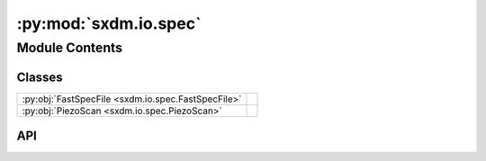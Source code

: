 :py:mod:`sxdm.io.spec`
======================

.. py:module:: sxdm.io.spec

.. autodoc2-docstring:: sxdm.io.spec
   :allowtitles:

Module Contents
---------------

Classes
~~~~~~~

.. list-table::
   :class: autosummary longtable
   :align: left

   * - :py:obj:`FastSpecFile <sxdm.io.spec.FastSpecFile>`
     - .. autodoc2-docstring:: sxdm.io.spec.FastSpecFile
          :summary:
   * - :py:obj:`PiezoScan <sxdm.io.spec.PiezoScan>`
     - .. autodoc2-docstring:: sxdm.io.spec.PiezoScan
          :summary:

API
~~~

.. py:class:: FastSpecFile(filename)
   :canonical: sxdm.io.spec.FastSpecFile

   Bases: :py:obj:`silx.io.specfile.SpecFile`

   .. autodoc2-docstring:: sxdm.io.spec.FastSpecFile

   .. rubric:: Initialization

   .. autodoc2-docstring:: sxdm.io.spec.FastSpecFile.__init__

   .. py:method:: __new__(filename)
      :canonical: sxdm.io.spec.FastSpecFile.__new__

      .. autodoc2-docstring:: sxdm.io.spec.FastSpecFile.__new__

   .. py:method:: __str__()
      :canonical: sxdm.io.spec.FastSpecFile.__str__

      .. autodoc2-docstring:: sxdm.io.spec.FastSpecFile.__str__

   .. py:method:: __getitem__(key)
      :canonical: sxdm.io.spec.FastSpecFile.__getitem__

      .. autodoc2-docstring:: sxdm.io.spec.FastSpecFile.__getitem__

.. py:class:: PiezoScan(fast_specfile, scan_number)
   :canonical: sxdm.io.spec.PiezoScan

   Bases: :py:obj:`silx.io.specfile.Scan`

   .. autodoc2-docstring:: sxdm.io.spec.PiezoScan

   .. rubric:: Initialization

   .. autodoc2-docstring:: sxdm.io.spec.PiezoScan.__init__

   .. py:attribute:: motordef
      :canonical: sxdm.io.spec.PiezoScan.motordef
      :value: 'dict(...)'

      .. autodoc2-docstring:: sxdm.io.spec.PiezoScan.motordef

   .. py:method:: __str__()
      :canonical: sxdm.io.spec.PiezoScan.__str__

      .. autodoc2-docstring:: sxdm.io.spec.PiezoScan.__str__

   .. py:method:: get_roidata(counter)
      :canonical: sxdm.io.spec.PiezoScan.get_roidata

      .. autodoc2-docstring:: sxdm.io.spec.PiezoScan.get_roidata

   .. py:method:: get_piezo_coordinates()
      :canonical: sxdm.io.spec.PiezoScan.get_piezo_coordinates

      .. autodoc2-docstring:: sxdm.io.spec.PiezoScan.get_piezo_coordinates

   .. py:method:: get_positioner(motor_name)
      :canonical: sxdm.io.spec.PiezoScan.get_positioner

      .. autodoc2-docstring:: sxdm.io.spec.PiezoScan.get_positioner

   .. py:method:: get_motorpos(motor_name)
      :canonical: sxdm.io.spec.PiezoScan.get_motorpos

      .. autodoc2-docstring:: sxdm.io.spec.PiezoScan.get_motorpos

   .. py:method:: get_roipos()
      :canonical: sxdm.io.spec.PiezoScan.get_roipos

      .. autodoc2-docstring:: sxdm.io.spec.PiezoScan.get_roipos

   .. py:method:: get_edf_filename()
      :canonical: sxdm.io.spec.PiezoScan.get_edf_filename

      .. autodoc2-docstring:: sxdm.io.spec.PiezoScan.get_edf_filename

   .. py:method:: get_detector_frames(img_dir=None, entry_name='scan_0')
      :canonical: sxdm.io.spec.PiezoScan.get_detector_frames

      .. autodoc2-docstring:: sxdm.io.spec.PiezoScan.get_detector_frames

   .. py:method:: get_detcalib()
      :canonical: sxdm.io.spec.PiezoScan.get_detcalib

      .. autodoc2-docstring:: sxdm.io.spec.PiezoScan.get_detcalib

   .. py:method:: calc_qspace_coordinates(cen_pix=None, detector_distance=None, energy=None, detector='maxipix', ipdir=(1, 0, 0), ndir=(0, 0, 1), ignore_mpx_motors=True)
      :canonical: sxdm.io.spec.PiezoScan.calc_qspace_coordinates

      .. autodoc2-docstring:: sxdm.io.spec.PiezoScan.calc_qspace_coordinates

   .. py:method:: calc_coms(roi=None, qspace=False, calc_std=False)
      :canonical: sxdm.io.spec.PiezoScan.calc_coms

      .. autodoc2-docstring:: sxdm.io.spec.PiezoScan.calc_coms

   .. py:method:: fit_gaussian(index, roi=None, **qspace_kwargs)
      :canonical: sxdm.io.spec.PiezoScan.fit_gaussian

      .. autodoc2-docstring:: sxdm.io.spec.PiezoScan.fit_gaussian
